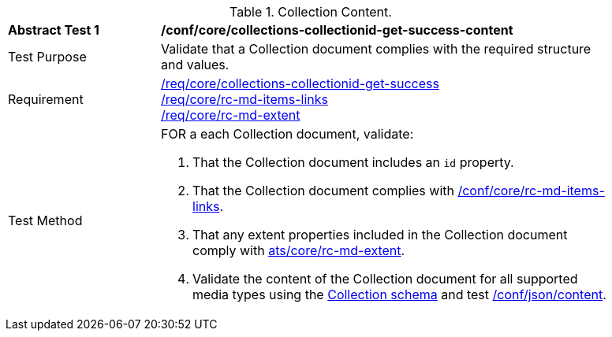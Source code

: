 [[ats_core_collections-collectionid-get-success-content]]
[width="90%",cols="2,6a"]
.Collection Content.
|===
^|*Abstract Test {counter:ats-id}* |*/conf/core/collections-collectionid-get-success-content*
^|Test Purpose | Validate that a Collection document complies with the required structure and values.
^|Requirement | <<req_core_collections-get-success, /req/core/collections-collectionid-get-success>> +
<<req_core_rc-md-items-links,/req/core/rc-md-items-links>> +
<<req_core_rc-md-extent,/req/core/rc-md-extent>>
^|Test Method | 
FOR a each Collection document, validate:

. That the Collection document includes an `id` property.
. That the Collection document complies with <<ats_rc-md-items-links,/conf/core/rc-md-items-links>>.
. That any extent properties included in the Collection document comply with <<ats_rc-md-extent,ats/core/rc-md-extent>>.
. Validate the content of the Collection document for all supported media types using the <<collections_collectionid_schema, Collection schema>> and test <<ats_json-content, /conf/json/content>>.
|===